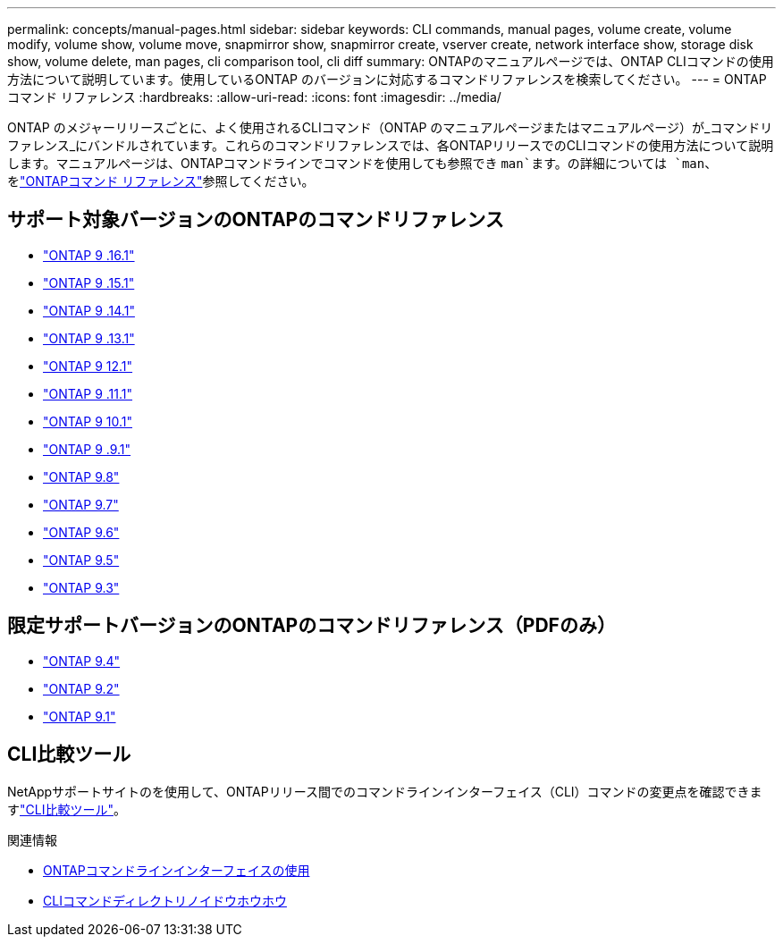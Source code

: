 ---
permalink: concepts/manual-pages.html 
sidebar: sidebar 
keywords: CLI commands, manual pages, volume create, volume modify, volume show, volume move, snapmirror show, snapmirror create, vserver create, network interface show, storage disk show, volume delete, man pages, cli comparison tool, cli diff 
summary: ONTAPのマニュアルページでは、ONTAP CLIコマンドの使用方法について説明しています。使用しているONTAP のバージョンに対応するコマンドリファレンスを検索してください。 
---
= ONTAPコマンド リファレンス
:hardbreaks:
:allow-uri-read: 
:icons: font
:imagesdir: ../media/


[role="lead"]
ONTAP のメジャーリリースごとに、よく使用されるCLIコマンド（ONTAP のマニュアルページまたはマニュアルページ）が_コマンドリファレンス_にバンドルされています。これらのコマンドリファレンスでは、各ONTAPリリースでのCLIコマンドの使用方法について説明します。マニュアルページは、ONTAPコマンドラインでコマンドを使用しても参照でき `man`ます。の詳細については `man`、をlink:https://docs.netapp.com/us-en/ontap-cli/man.html["ONTAPコマンド リファレンス"^]参照してください。



== サポート対象バージョンのONTAPのコマンドリファレンス

* link:https://docs.netapp.com/us-en/ontap-cli/index.html["ONTAP 9 .16.1"^]
* link:https://docs.netapp.com/us-en/ontap-cli-9151/index.html["ONTAP 9 .15.1"^]
* link:https://docs.netapp.com/us-en/ontap-cli-9141/index.html["ONTAP 9 .14.1"^]
* link:https://docs.netapp.com/us-en/ontap-cli-9131/index.html["ONTAP 9 .13.1"^]
* link:https://docs.netapp.com/us-en/ontap-cli-9121/index.html["ONTAP 9 12.1"^]
* link:https://docs.netapp.com/us-en/ontap-cli-9111/index.html["ONTAP 9 .11.1"^]
* link:https://docs.netapp.com/us-en/ontap-cli-9101/index.html["ONTAP 9 10.1"^]
* link:https://docs.netapp.com/us-en/ontap-cli-991/index.html["ONTAP 9 .9.1"^]
* link:https://docs.netapp.com/us-en/ontap-cli-98/index.html["ONTAP 9.8"^]
* link:https://docs.netapp.com/us-en/ontap-cli-97/index.html["ONTAP 9.7"^]
* link:https://docs.netapp.com/us-en/ontap-cli-96/index.html["ONTAP 9.6"^]
* link:https://docs.netapp.com/us-en/ontap-cli-95/index.html["ONTAP 9.5"^]
* link:https://docs.netapp.com/us-en/ontap-cli-93/index.html["ONTAP 9.3"^]




== 限定サポートバージョンのONTAPのコマンドリファレンス（PDFのみ）

* link:https://library.netapp.com/ecm/ecm_download_file/ECMLP2843631["ONTAP 9.4"^]
* link:https://library.netapp.com/ecm/ecm_download_file/ECMLP2674477["ONTAP 9.2"^]
* link:https://library.netapp.com/ecm/ecm_download_file/ECMLP2573244["ONTAP 9.1"^]




== CLI比較ツール

NetAppサポートサイトのを使用して、ONTAPリリース間でのコマンドラインインターフェイス（CLI）コマンドの変更点を確認できますlink:https://mysupport.netapp.com/site/info/cli-comparison["CLI比較ツール"^]。

.関連情報
* xref:../system-admin/command-line-interface-concept.html[ONTAPコマンドラインインターフェイスの使用]
* xref:../system-admin/methods-navigating-cli-command-directories-concept.html[CLIコマンドディレクトリノイドウホウホウ]

